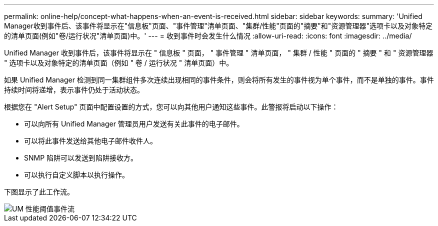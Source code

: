 ---
permalink: online-help/concept-what-happens-when-an-event-is-received.html 
sidebar: sidebar 
keywords:  
summary: 'Unified Manager收到事件后、该事件将显示在"信息板"页面、"事件管理"清单页面、"集群/性能"页面的"摘要"和"资源管理器"选项卡以及对象特定的清单页面(例如"卷/运行状况"清单页面)中。' 
---
= 收到事件时会发生什么情况
:allow-uri-read: 
:icons: font
:imagesdir: ../media/


[role="lead"]
Unified Manager 收到事件后，该事件将显示在 " 信息板 " 页面， " 事件管理 " 清单页面， " 集群 / 性能 " 页面的 " 摘要 " 和 " 资源管理器 " 选项卡以及对象特定的清单页面（例如 " 卷 / 运行状况 " 清单页面）中。

如果 Unified Manager 检测到同一集群组件多次连续出现相同的事件条件，则会将所有发生的事件视为单个事件，而不是单独的事件。事件持续时间将递增，表示事件仍处于活动状态。

根据您在 "Alert Setup" 页面中配置设置的方式，您可以向其他用户通知这些事件。此警报将启动以下操作：

* 可以向所有 Unified Manager 管理员用户发送有关此事件的电子邮件。
* 可以将此事件发送给其他电子邮件收件人。
* SNMP 陷阱可以发送到陷阱接收方。
* 可以执行自定义脚本以执行操作。


下图显示了此工作流。

image::../media/um-perf-threshold-event-flow.gif[UM 性能阈值事件流]
